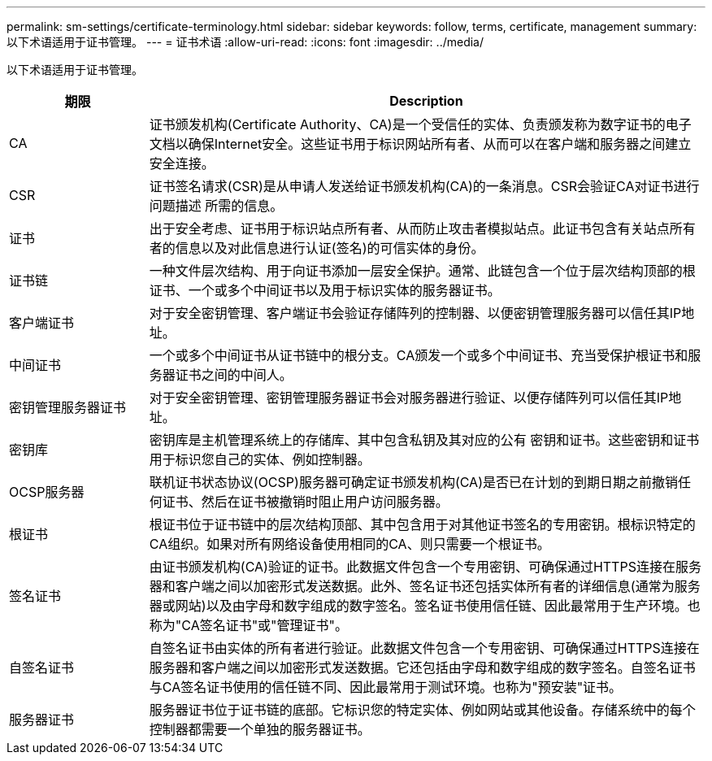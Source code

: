 ---
permalink: sm-settings/certificate-terminology.html 
sidebar: sidebar 
keywords: follow, terms, certificate, management 
summary: 以下术语适用于证书管理。 
---
= 证书术语
:allow-uri-read: 
:icons: font
:imagesdir: ../media/


[role="lead"]
以下术语适用于证书管理。

[cols="1a,4a"]
|===
| 期限 | Description 


 a| 
CA
 a| 
证书颁发机构(Certificate Authority、CA)是一个受信任的实体、负责颁发称为数字证书的电子文档以确保Internet安全。这些证书用于标识网站所有者、从而可以在客户端和服务器之间建立安全连接。



 a| 
CSR
 a| 
证书签名请求(CSR)是从申请人发送给证书颁发机构(CA)的一条消息。CSR会验证CA对证书进行问题描述 所需的信息。



 a| 
证书
 a| 
出于安全考虑、证书用于标识站点所有者、从而防止攻击者模拟站点。此证书包含有关站点所有者的信息以及对此信息进行认证(签名)的可信实体的身份。



 a| 
证书链
 a| 
一种文件层次结构、用于向证书添加一层安全保护。通常、此链包含一个位于层次结构顶部的根证书、一个或多个中间证书以及用于标识实体的服务器证书。



 a| 
客户端证书
 a| 
对于安全密钥管理、客户端证书会验证存储阵列的控制器、以便密钥管理服务器可以信任其IP地址。



 a| 
中间证书
 a| 
一个或多个中间证书从证书链中的根分支。CA颁发一个或多个中间证书、充当受保护根证书和服务器证书之间的中间人。



 a| 
密钥管理服务器证书
 a| 
对于安全密钥管理、密钥管理服务器证书会对服务器进行验证、以便存储阵列可以信任其IP地址。



 a| 
密钥库
 a| 
密钥库是主机管理系统上的存储库、其中包含私钥及其对应的公有 密钥和证书。这些密钥和证书用于标识您自己的实体、例如控制器。



 a| 
OCSP服务器
 a| 
联机证书状态协议(OCSP)服务器可确定证书颁发机构(CA)是否已在计划的到期日期之前撤销任何证书、然后在证书被撤销时阻止用户访问服务器。



 a| 
根证书
 a| 
根证书位于证书链中的层次结构顶部、其中包含用于对其他证书签名的专用密钥。根标识特定的CA组织。如果对所有网络设备使用相同的CA、则只需要一个根证书。



 a| 
签名证书
 a| 
由证书颁发机构(CA)验证的证书。此数据文件包含一个专用密钥、可确保通过HTTPS连接在服务器和客户端之间以加密形式发送数据。此外、签名证书还包括实体所有者的详细信息(通常为服务器或网站)以及由字母和数字组成的数字签名。签名证书使用信任链、因此最常用于生产环境。也称为"CA签名证书"或"管理证书"。



 a| 
自签名证书
 a| 
自签名证书由实体的所有者进行验证。此数据文件包含一个专用密钥、可确保通过HTTPS连接在服务器和客户端之间以加密形式发送数据。它还包括由字母和数字组成的数字签名。自签名证书与CA签名证书使用的信任链不同、因此最常用于测试环境。也称为"预安装"证书。



 a| 
服务器证书
 a| 
服务器证书位于证书链的底部。它标识您的特定实体、例如网站或其他设备。存储系统中的每个控制器都需要一个单独的服务器证书。

|===